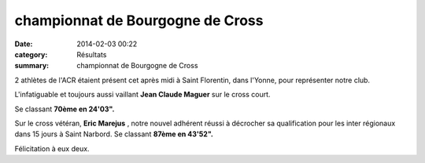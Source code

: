 championnat de Bourgogne de Cross
=================================

:date: 2014-02-03 00:22
:category: Résultats
:summary: championnat de Bourgogne de Cross

|P1010003| 2 athlètes de l'ACR étaient présent cet après midi à Saint Florentin, dans l'Yonne, pour représenter notre club.


L'infatiguable et toujours aussi vaillant **Jean Claude Maguer**  sur le cross court.


Se classant **70ème en 24'03".**


Sur le cross vétéran, **Eric Marejus** , notre nouvel adhérent réussi à décrocher sa qualification pour les inter régionaux dans 15 jours à Saint Narbord. Se classant **87ème en 43'52".**


Félicitation à eux deux.

.. |P1010003| image:: http://assets.acr-dijon.org/old/httpimgover-blogcom500x3750120862coursescourses-2014departementaux-cross-p1010003.JPG
